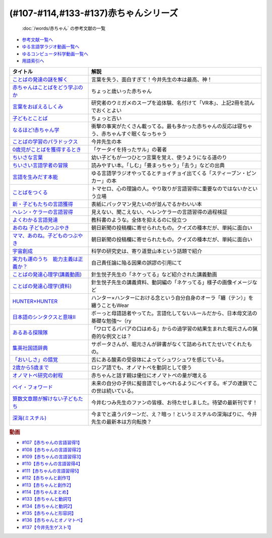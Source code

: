 .. _赤ちゃん参考文献:

(#107-#114,#133-#137)赤ちゃんシリーズ
----------------------------------------------------------------------------------------------
 :doc:`/words/赤ちゃん` の参考文献の一覧

* `参考文献一覧へ </reference/>`_ 
* `ゆる言語学ラジオ動画一覧へ </videos/yurugengo_radio_list.html>`_ 
* `ゆるコンピュータ科学動画一覧へ </videos/yurucomputer_radio_list.html>`_ 
* `用語索引へ </genindex.html>`_ 

.. raw:: html

  <!--言葉をおぼえるしくみ--><a href="https://www.amazon.co.jp/%E8%A8%80%E8%91%89%E3%82%92%E3%81%8A%E3%81%BC%E3%81%88%E3%82%8B%E3%81%97%E3%81%8F%E3%81%BF-%E6%AF%8D%E8%AA%9E%E3%81%8B%E3%82%89%E5%A4%96%E5%9B%BD%E8%AA%9E%E3%81%BE%E3%81%A7-%E3%81%A1%E3%81%8F%E3%81%BE%E5%AD%A6%E8%8A%B8%E6%96%87%E5%BA%AB-%E4%BB%8A%E4%BA%95-%E3%82%80%E3%81%A4%E3%81%BF/dp/4480095942?__mk_ja_JP=%E3%82%AB%E3%82%BF%E3%82%AB%E3%83%8A&crid=MYNFTDVVBRQH&keywords=%E4%BB%8A%E4%BA%95%E3%82%80%E3%81%A4%E3%81%BF&qid=1641636044&sprefix=%E4%BB%8A%E4%BA%95%E3%82%80%E3%81%A4%E3%81%BF%2Caps%2C214&sr=8-5&linkCode=li1&tag=takaoutputblo-22&linkId=3d6f990d175bcd28b90a6b03de985ff2&language=ja_JP&ref_=as_li_ss_il" target="_blank"><img border="0" src="//ws-fe.amazon-adsystem.com/widgets/q?_encoding=UTF8&ASIN=4480095942&Format=_SL110_&ID=AsinImage&MarketPlace=JP&ServiceVersion=20070822&WS=1&tag=takaoutputblo-22&language=ja_JP" ></a><img src="https://ir-jp.amazon-adsystem.com/e/ir?t=takaoutputblo-22&language=ja_JP&l=li1&o=9&a=4480095942" width="1" height="1" border="0" alt="" style="border:none !important; margin:0px !important;" />
  <!--赤ちゃんはことばをどう学ぶのか--><a href="https://www.amazon.co.jp/%E8%B5%A4%E3%81%A1%E3%82%83%E3%82%93%E3%81%AF%E3%81%93%E3%81%A8%E3%81%B0%E3%82%92%E3%81%A9%E3%81%86%E5%AD%A6%E3%81%B6%E3%81%AE%E3%81%8B-%E4%B8%AD%E5%85%AC%E6%96%B0%E6%9B%B8%E3%83%A9%E3%82%AF%E3%83%AC-%E9%87%9D%E7%94%9F%E6%82%A6%E5%AD%90-ebook/dp/B07XLC1MKM?crid=2Z3VAN1D8GFQP&keywords=%E8%B5%A4%E3%81%A1%E3%82%83%E3%82%93%E3%81%AF%E8%A8%80%E8%91%89%E3%82%92%E3%81%A9%E3%81%86%E5%AD%A6%E3%81%B6%E3%81%AE%E3%81%8B&qid=1647333512&sprefix=%E8%B5%A4%E3%81%A1%E3%82%83%E3%82%93%E3%81%AF%E8%A8%80%E8%91%89%E3%82%92%2Caps%2C167&sr=8-1&linkCode=li1&tag=takaoutputblo-22&linkId=321de61093c259b3d6721a6783cd9f91&language=ja_JP&ref_=as_li_ss_il" target="_blank"><img border="0" src="//ws-fe.amazon-adsystem.com/widgets/q?_encoding=UTF8&ASIN=B07XLC1MKM&Format=_SL110_&ID=AsinImage&MarketPlace=JP&ServiceVersion=20070822&WS=1&tag=takaoutputblo-22&language=ja_JP" ></a><img src="https://ir-jp.amazon-adsystem.com/e/ir?t=takaoutputblo-22&language=ja_JP&l=li1&o=9&a=B07XLC1MKM" width="1" height="1" border="0" alt="" style="border:none !important; margin:0px !important;" />
  <!--ことばの発達の謎を解く--><a href="https://www.amazon.co.jp/%E3%81%93%E3%81%A8%E3%81%B0%E3%81%AE%E7%99%BA%E9%81%94%E3%81%AE%E8%AC%8E%E3%82%92%E8%A7%A3%E3%81%8F-%E3%81%A1%E3%81%8F%E3%81%BE%E3%83%97%E3%83%AA%E3%83%9E%E3%83%BC%E6%96%B0%E6%9B%B8-%E4%BB%8A%E4%BA%95-%E3%82%80%E3%81%A4%E3%81%BF/dp/4480688935?__mk_ja_JP=%E3%82%AB%E3%82%BF%E3%82%AB%E3%83%8A&crid=MYNFTDVVBRQH&keywords=%E4%BB%8A%E4%BA%95%E3%82%80%E3%81%A4%E3%81%BF&qid=1641636044&sprefix=%E4%BB%8A%E4%BA%95%E3%82%80%E3%81%A4%E3%81%BF%2Caps%2C214&sr=8-6&linkCode=li1&tag=takaoutputblo-22&linkId=f120fc70cffac174942778a0b000c558&language=ja_JP&ref_=as_li_ss_il" target="_blank"><img border="0" src="//ws-fe.amazon-adsystem.com/widgets/q?_encoding=UTF8&ASIN=4480688935&Format=_SL110_&ID=AsinImage&MarketPlace=JP&ServiceVersion=20070822&WS=1&tag=takaoutputblo-22&language=ja_JP" ></a><img src="https://ir-jp.amazon-adsystem.com/e/ir?t=takaoutputblo-22&language=ja_JP&l=li1&o=9&a=4480688935" width="1" height="1" border="0" alt="" style="border:none !important; margin:0px !important;" />
  <!--子どもとことば--><a href="https://www.amazon.co.jp/%E5%AD%90%E3%81%A9%E3%82%82%E3%81%A8%E3%81%93%E3%81%A8%E3%81%B0-%E5%B2%A9%E6%B3%A2%E6%96%B0%E6%9B%B8-%E5%B2%A1%E6%9C%AC-%E5%A4%8F%E6%9C%A8/dp/4004201799?__mk_ja_JP=%E3%82%AB%E3%82%BF%E3%82%AB%E3%83%8A&crid=CMA2JPYCSQG4&keywords=%E5%AD%90%E3%81%A9%E3%82%82%E3%81%A8%E3%81%93%E3%81%A8%E3%81%B0&qid=1649419588&sprefix=%E5%AD%90%E3%81%A9%E3%82%82%E3%81%A8%E3%81%93%E3%81%A8%E3%81%B0%2Caps%2C169&sr=8-1&linkCode=li1&tag=takaoutputblo-22&linkId=26272b5038c9fe34650c1fb1421d508d&language=ja_JP&ref_=as_li_ss_il" target="_blank"><img border="0" src="//ws-fe.amazon-adsystem.com/widgets/q?_encoding=UTF8&ASIN=4004201799&Format=_SL110_&ID=AsinImage&MarketPlace=JP&ServiceVersion=20070822&WS=1&tag=takaoutputblo-22&language=ja_JP" ></a><img src="https://ir-jp.amazon-adsystem.com/e/ir?t=takaoutputblo-22&language=ja_JP&l=li1&o=9&a=4004201799" width="1" height="1" border="0" alt="" style="border:none !important; margin:0px !important;" />
  <!--なるほど!赤ちゃん学--><a href="https://www.amazon.co.jp/%E3%81%AA%E3%82%8B%E3%81%BB%E3%81%A9-%E8%B5%A4%E3%81%A1%E3%82%83%E3%82%93%E5%AD%A6-%E3%81%93%E3%81%93%E3%81%BE%E3%81%A7%E3%82%8F%E3%81%8B%E3%81%A3%E3%81%9F%E8%B5%A4%E3%81%A1%E3%82%83%E3%82%93%E3%81%AE%E4%B8%8D%E6%80%9D%E8%AD%B0-%E6%96%B0%E6%BD%AE%E6%96%87%E5%BA%AB-%E7%8E%89%E5%B7%9D%E5%A4%A7%E5%AD%A6%E8%B5%A4%E3%81%A1%E3%82%83%E3%82%93%E3%83%A9%E3%83%9C/dp/4101264910?__mk_ja_JP=%E3%82%AB%E3%82%BF%E3%82%AB%E3%83%8A&crid=BPMUGCBAVXD3&keywords=%E3%81%AA%E3%82%8B%E3%81%BB%E3%81%A9%E8%B5%A4%E3%81%A1%E3%82%83%E3%82%93%E5%AD%A6&qid=1649419686&sprefix=%E3%81%AA%E3%82%8B%E3%81%BB%E3%81%A9%E8%B5%A4%E3%81%A1%E3%82%83%E3%82%93%E5%AD%A6%2Caps%2C161&sr=8-1&linkCode=li1&tag=takaoutputblo-22&linkId=edd7b4a1fc642850c163d124f6c5ac70&language=ja_JP&ref_=as_li_ss_il" target="_blank"><img border="0" src="//ws-fe.amazon-adsystem.com/widgets/q?_encoding=UTF8&ASIN=4101264910&Format=_SL110_&ID=AsinImage&MarketPlace=JP&ServiceVersion=20070822&WS=1&tag=takaoutputblo-22&language=ja_JP" ></a><img src="https://ir-jp.amazon-adsystem.com/e/ir?t=takaoutputblo-22&language=ja_JP&l=li1&o=9&a=4101264910" width="1" height="1" border="0" alt="" style="border:none !important; margin:0px !important;" />
  <!--ことばの学習のパラドックス--><a href="https://www.amazon.co.jp/%E3%81%93%E3%81%A8%E3%81%B0%E3%81%AE%E5%AD%A6%E7%BF%92%E3%81%AE%E3%83%91%E3%83%A9%E3%83%89%E3%83%83%E3%82%AF%E3%82%B9-%E8%AA%8D%E7%9F%A5%E7%A7%91%E5%AD%A6%E3%83%A2%E3%83%8E%E3%82%B0%E3%83%A9%E3%83%95-%E4%BB%8A%E4%BA%95-%E3%82%80%E3%81%A4%E3%81%BF/dp/4320028554?__mk_ja_JP=%E3%82%AB%E3%82%BF%E3%82%AB%E3%83%8A&crid=14PY75UMIZ2V1&keywords=%E3%81%93%E3%81%A8%E3%81%B0%E3%81%AE%E5%AD%A6%E7%BF%92%E3%81%AE%E3%83%91%E3%83%A9%E3%83%89%E3%83%83%E3%82%AF%E3%82%B9&qid=1649419833&sprefix=%E3%81%93%E3%81%A8%E3%81%B0%E3%81%AE%E5%AD%A6%E7%BF%92%E3%81%AE%E3%83%91%E3%83%A9%E3%83%89%E3%83%83%E3%82%AF%E3%82%B9%2Caps%2C156&sr=8-1&linkCode=li1&tag=takaoutputblo-22&linkId=d358daee669aca9da14da95bbc691000&language=ja_JP&ref_=as_li_ss_il" target="_blank"><img border="0" src="//ws-fe.amazon-adsystem.com/widgets/q?_encoding=UTF8&ASIN=4320028554&Format=_SL110_&ID=AsinImage&MarketPlace=JP&ServiceVersion=20070822&WS=1&tag=takaoutputblo-22&language=ja_JP" ></a><img src="https://ir-jp.amazon-adsystem.com/e/ir?t=takaoutputblo-22&language=ja_JP&l=li1&o=9&a=4320028554" width="1" height="1" border="0" alt="" style="border:none !important; margin:0px !important;" />
  <!--0歳児がことばを獲得するとき--><a href="https://www.amazon.co.jp/0%E6%AD%B3%E5%85%90%E3%81%8C%E3%81%93%E3%81%A8%E3%81%B0%E3%82%92%E7%8D%B2%E5%BE%97%E3%81%99%E3%82%8B%E3%81%A8%E3%81%8D%E2%80%95%E8%A1%8C%E5%8B%95%E5%AD%A6%E3%81%8B%E3%82%89%E3%81%AE%E3%82%A2%E3%83%97%E3%83%AD%E3%83%BC%E3%83%81-%E4%B8%AD%E5%85%AC%E6%96%B0%E6%9B%B8-%E6%AD%A3%E9%AB%98-%E4%BF%A1%E7%94%B7/dp/4121011368?keywords=0%E6%AD%B3%E5%85%90%E3%81%8C%E3%81%93%E3%81%A8%E3%81%B0%E3%82%92%E7%8D%B2%E5%BE%97%E3%81%99%E3%82%8B%E3%81%A8%E3%81%8D&qid=1649419990&sprefix=0%E6%AD%B3%E5%85%90%E3%81%8C%2Caps%2C142&sr=8-1&linkCode=li1&tag=takaoutputblo-22&linkId=27be2fc81d461d616603d360b64851dc&language=ja_JP&ref_=as_li_ss_il" target="_blank"><img border="0" src="//ws-fe.amazon-adsystem.com/widgets/q?_encoding=UTF8&ASIN=4121011368&Format=_SL110_&ID=AsinImage&MarketPlace=JP&ServiceVersion=20070822&WS=1&tag=takaoutputblo-22&language=ja_JP" ></a><img src="https://ir-jp.amazon-adsystem.com/e/ir?t=takaoutputblo-22&language=ja_JP&l=li1&o=9&a=4121011368" width="1" height="1" border="0" alt="" style="border:none !important; margin:0px !important;" />
  <!--ちいさな言葉 --><a href="https://www.amazon.co.jp/%E3%81%A1%E3%81%84%E3%81%95%E3%81%AA%E8%A8%80%E8%91%89-%E5%B2%A9%E6%B3%A2%E7%8F%BE%E4%BB%A3%E6%96%87%E5%BA%AB-%E4%BF%B5-%E4%B8%87%E6%99%BA/dp/4006022212?__mk_ja_JP=%E3%82%AB%E3%82%BF%E3%82%AB%E3%83%8A&crid=J2CZ7E6C5K5D&keywords=%E3%81%A1%E3%81%84%E3%81%95%E3%81%AA%E3%81%93%E3%81%A8%E3%81%B0&qid=1655452081&sprefix=%E3%81%A1%E3%81%84%E3%81%95%E3%81%AA%E3%81%93%E3%81%A8%E3%81%B0%2Caps%2C171&sr=8-1&linkCode=li1&tag=takaoutputblo-22&linkId=193ad52dec5798f3fcbcd171f3d7c386&language=ja_JP&ref_=as_li_ss_il" target="_blank"><img border="0" src="//ws-fe.amazon-adsystem.com/widgets/q?_encoding=UTF8&ASIN=4006022212&Format=_SL110_&ID=AsinImage&MarketPlace=JP&ServiceVersion=20070822&WS=1&tag=takaoutputblo-22&language=ja_JP" ></a><img src="https://ir-jp.amazon-adsystem.com/e/ir?t=takaoutputblo-22&language=ja_JP&l=li1&o=9&a=4006022212" width="1" height="1" border="0" alt="" style="border:none !important; margin:0px !important;" />
  <!--ちいさい言語学者の冒険--><a href="https://www.amazon.co.jp/%E3%81%A1%E3%81%84%E3%81%95%E3%81%84%E8%A8%80%E8%AA%9E%E5%AD%A6%E8%80%85%E3%81%AE%E5%86%92%E9%99%BA%E2%80%95%E2%80%95%E5%AD%90%E3%81%A9%E3%82%82%E3%81%AB%E5%AD%A6%E3%81%B6%E3%81%93%E3%81%A8%E3%81%B0%E3%81%AE%E7%A7%98%E5%AF%86-%E5%B2%A9%E6%B3%A2%E7%A7%91%E5%AD%A6%E3%83%A9%E3%82%A4%E3%83%96%E3%83%A9%E3%83%AA%E3%83%BC-%E5%BA%83%E7%80%AC-%E5%8F%8B%E7%B4%80/dp/4000296590?__mk_ja_JP=%E3%82%AB%E3%82%BF%E3%82%AB%E3%83%8A&crid=2LGFL3T9WW76L&keywords=%E3%81%A1%E3%81%84%E3%81%95%E3%81%84%E8%A8%80%E8%AA%9E%E5%AD%A6%E8%80%85%E3%81%AE%E5%86%92%E9%99%BA&qid=1649420064&sprefix=%E3%81%A1%E3%81%84%E3%81%95%E3%81%84%E8%A8%80%E8%AA%9E%E5%AD%A6%E8%80%85%E3%81%AE%E5%86%92%E9%99%BA%2Caps%2C155&sr=8-1&linkCode=li1&tag=takaoutputblo-22&linkId=732537b9615893cbb80a76948852ff7d&language=ja_JP&ref_=as_li_ss_il" target="_blank"><img border="0" src="//ws-fe.amazon-adsystem.com/widgets/q?_encoding=UTF8&ASIN=4000296590&Format=_SL110_&ID=AsinImage&MarketPlace=JP&ServiceVersion=20070822&WS=1&tag=takaoutputblo-22&language=ja_JP" ></a><img src="https://ir-jp.amazon-adsystem.com/e/ir?t=takaoutputblo-22&language=ja_JP&l=li1&o=9&a=4000296590" width="1" height="1" border="0" alt="" style="border:none !important; margin:0px !important;" />
  <!--言語を生みだす本能--><a href="https://www.amazon.co.jp/%E8%A8%80%E8%AA%9E%E3%82%92%E7%94%9F%E3%81%BF%E3%81%A0%E3%81%99%E6%9C%AC%E8%83%BD-%E4%B8%8A-NHK%E3%83%96%E3%83%83%E3%82%AF%E3%82%B9-%E3%82%B9%E3%83%86%E3%82%A3%E3%83%BC%E3%83%96%E3%83%B3-%E3%83%94%E3%83%B3%E3%82%AB%E3%83%BC/dp/4140017406?crid=2B7XI2761U75&keywords=%E8%A8%80%E8%AA%9E%E3%82%92%E7%94%9F%E3%81%BF%E5%87%BA%E3%81%99%E6%9C%AC%E8%83%BD&qid=1649420512&sprefix=%E3%81%92%E3%82%93%E3%81%94%E3%82%92%E3%81%86%2Caps%2C244&sr=8-1&linkCode=li1&tag=takaoutputblo-22&linkId=b0045a63c20ef735b57b9946aa7c5c0c&language=ja_JP&ref_=as_li_ss_il" target="_blank"><img border="0" src="//ws-fe.amazon-adsystem.com/widgets/q?_encoding=UTF8&ASIN=4140017406&Format=_SL110_&ID=AsinImage&MarketPlace=JP&ServiceVersion=20070822&WS=1&tag=takaoutputblo-22&language=ja_JP" ></a><img src="https://ir-jp.amazon-adsystem.com/e/ir?t=takaoutputblo-22&language=ja_JP&l=li1&o=9&a=4140017406" width="1" height="1" border="0" alt="" style="border:none !important; margin:0px !important;" />
  <!--ことばをつくる--><a href="https://www.amazon.co.jp/%E3%81%93%E3%81%A8%E3%81%B0%E3%82%92%E3%81%A4%E3%81%8F%E3%82%8B%E2%80%95%E8%A8%80%E8%AA%9E%E7%BF%92%E5%BE%97%E3%81%AE%E8%AA%8D%E7%9F%A5%E8%A8%80%E8%AA%9E%E5%AD%A6%E7%9A%84%E3%82%A2%E3%83%97%E3%83%AD%E3%83%BC%E3%83%81-%E3%83%9E%E3%82%A4%E3%82%B1%E3%83%AB%E3%83%BB%E3%83%88%E3%83%9E%E3%82%BB%E3%83%AD/dp/4766415337?keywords=%E3%81%93%E3%81%A8%E3%81%B0%E3%82%92%E3%81%A4%E3%81%8F%E3%82%8B&qid=1649420627&sprefix=%E3%81%93%E3%81%A8%E3%81%B0%E3%82%92%E3%81%A4%E3%81%8F%2Caps%2C160&sr=8-1&linkCode=li1&tag=takaoutputblo-22&linkId=31eb70c86dbc2b6b4086971c7569415a&language=ja_JP&ref_=as_li_ss_il" target="_blank"><img border="0" src="//ws-fe.amazon-adsystem.com/widgets/q?_encoding=UTF8&ASIN=4766415337&Format=_SL110_&ID=AsinImage&MarketPlace=JP&ServiceVersion=20070822&WS=1&tag=takaoutputblo-22&language=ja_JP" ></a><img src="https://ir-jp.amazon-adsystem.com/e/ir?t=takaoutputblo-22&language=ja_JP&l=li1&o=9&a=4766415337" width="1" height="1" border="0" alt="" style="border:none !important; margin:0px !important;" />
  <!--新・子どもたちの言語獲得--><a href="https://www.amazon.co.jp/%E6%96%B0%E3%83%BB%E5%AD%90%E3%81%A9%E3%82%82%E3%81%9F%E3%81%A1%E3%81%AE%E8%A8%80%E8%AA%9E%E7%8D%B2%E5%BE%97-%E5%B0%8F%E6%9E%97-%E6%98%A5%E7%BE%8E/dp/4469213187?keywords=%E6%96%B0+%E5%AD%90%E4%BE%9B%E3%81%9F%E3%81%A1%E3%81%AE%E8%A8%80%E8%AA%9E%E7%8D%B2%E5%BE%97&qid=1649420849&sprefix=%E6%96%B0%E5%AD%90%E4%BE%9B%E3%81%9F%E3%81%A1%E3%81%AE%2Caps%2C171&sr=8-1&linkCode=li1&tag=takaoutputblo-22&linkId=2a2e525a354e91e413344c68242f6765&language=ja_JP&ref_=as_li_ss_il" target="_blank"><img border="0" src="//ws-fe.amazon-adsystem.com/widgets/q?_encoding=UTF8&ASIN=4469213187&Format=_SL110_&ID=AsinImage&MarketPlace=JP&ServiceVersion=20070822&WS=1&tag=takaoutputblo-22&language=ja_JP" ></a><img src="https://ir-jp.amazon-adsystem.com/e/ir?t=takaoutputblo-22&language=ja_JP&l=li1&o=9&a=4469213187" width="1" height="1" border="0" alt="" style="border:none !important; margin:0px !important;" />
  <!--ヘレン・ケラーの言語習得--><a href="https://www.amazon.co.jp/%E3%83%98%E3%83%AC%E3%83%B3%E3%83%BB%E3%82%B1%E3%83%A9%E3%83%BC%E3%81%AE%E8%A8%80%E8%AA%9E%E7%BF%92%E5%BE%97-%E2%80%95%E5%A5%87%E8%B7%A1%E3%81%A8%E7%94%9F%E5%BE%97%E6%80%A7%E2%80%95-%E9%96%8B%E6%8B%93%E7%A4%BE-%E8%A8%80%E8%AA%9E%E3%83%BB%E6%96%87%E5%8C%96%E9%81%B8%E6%9B%B885-%E7%B1%B3%E5%B1%B1-%E4%B8%89%E6%98%8E/dp/4758925852?__mk_ja_JP=%E3%82%AB%E3%82%BF%E3%82%AB%E3%83%8A&crid=18H8IZ11D6TGL&keywords=%E3%83%98%E3%83%AC%E3%83%B3%E3%82%B1%E3%83%A9%E3%83%BC%E3%81%AE%E8%A8%80%E8%AA%9E%E7%BF%92%E5%BE%97&qid=1649420931&sprefix=%E3%83%98%E3%83%AC%E3%83%B3%E3%82%B1%E3%83%A9%E3%83%BC%E3%81%AE%E8%A8%80%E8%AA%9E%E7%BF%92%E5%BE%97%2Caps%2C168&sr=8-1&linkCode=li1&tag=takaoutputblo-22&linkId=8ba4e02f31bdb3c21018975acd1302f0&language=ja_JP&ref_=as_li_ss_il" target="_blank"><img border="0" src="//ws-fe.amazon-adsystem.com/widgets/q?_encoding=UTF8&ASIN=4758925852&Format=_SL110_&ID=AsinImage&MarketPlace=JP&ServiceVersion=20070822&WS=1&tag=takaoutputblo-22&language=ja_JP" ></a><img src="https://ir-jp.amazon-adsystem.com/e/ir?t=takaoutputblo-22&language=ja_JP&l=li1&o=9&a=4758925852" width="1" height="1" border="0" alt="" style="border:none !important; margin:0px !important;" />
  <!--よくわかる言語発達--><a href="https://www.amazon.co.jp/%E3%82%88%E3%81%8F%E3%82%8F%E3%81%8B%E3%82%8B%E8%A8%80%E8%AA%9E%E7%99%BA%E9%81%94-%E3%82%84%E3%82%8F%E3%82%89%E3%81%8B%E3%82%A2%E3%82%AB%E3%83%87%E3%83%9F%E3%82%BA%E3%83%A0%E3%83%BB%E3%82%8F%E3%81%8B%E3%82%8B%E3%82%B7%E3%83%AA%E3%83%BC%E3%82%BA-%E5%B2%A9%E7%AB%8B-%E5%BF%97%E6%B4%A5%E5%A4%AB/dp/4623080331?crid=38REK47W5KFEO&keywords=%E3%82%88%E3%81%8F%E3%82%8F%E3%81%8B%E3%82%8B%E8%A8%80%E8%AA%9E%E7%99%BA%E9%81%94&qid=1649421209&sprefix=%E3%82%88%E3%81%8F%E3%82%8F%E3%81%8B%E3%82%8B%E3%81%92%E3%82%93%E3%81%94%E3%81%AF%E3%81%A3%E3%81%9F%E3%81%A4%2Caps%2C151&sr=8-1&linkCode=li1&tag=takaoutputblo-22&linkId=099d06bff2328d547d54ed22b89dcf9a&language=ja_JP&ref_=as_li_ss_il" target="_blank"><img border="0" src="//ws-fe.amazon-adsystem.com/widgets/q?_encoding=UTF8&ASIN=4623080331&Format=_SL110_&ID=AsinImage&MarketPlace=JP&ServiceVersion=20070822&WS=1&tag=takaoutputblo-22&language=ja_JP" ></a><img src="https://ir-jp.amazon-adsystem.com/e/ir?t=takaoutputblo-22&language=ja_JP&l=li1&o=9&a=4623080331" width="1" height="1" border="0" alt="" style="border:none !important; margin:0px !important;" />
  <!--あのね 子どものつぶやき--><a href="https://www.amazon.co.jp/%E3%81%82%E3%81%AE%E3%81%AD-%E5%AD%90%E3%81%A9%E3%82%82%E3%81%AE%E3%81%A4%E3%81%B6%E3%82%84%E3%81%8D-%E6%9C%9D%E6%97%A5%E6%96%87%E5%BA%AB-%E6%9C%9D%E6%97%A5%E6%96%B0%E8%81%9E%E5%87%BA%E7%89%88/dp/4022616253?crid=25GMQ8OYFFVRI&keywords=%E3%81%82%E3%81%AE%E3%81%AD+%E5%AD%90%E3%81%A9%E3%82%82%E3%81%AE%E3%81%A4%E3%81%B6%E3%82%84%E3%81%8D&qid=1649421295&sprefix=%E3%81%82%E3%81%AE%E3%81%AD+%E3%81%93%E3%81%A9%E3%82%82%E3%81%AE%2Caps%2C207&sr=8-1&linkCode=li1&tag=takaoutputblo-22&linkId=63d66f6c36c2c7ffe6720f50da94eebc&language=ja_JP&ref_=as_li_ss_il" target="_blank"><img border="0" src="//ws-fe.amazon-adsystem.com/widgets/q?_encoding=UTF8&ASIN=4022616253&Format=_SL110_&ID=AsinImage&MarketPlace=JP&ServiceVersion=20070822&WS=1&tag=takaoutputblo-22&language=ja_JP" ></a><img src="https://ir-jp.amazon-adsystem.com/e/ir?t=takaoutputblo-22&language=ja_JP&l=li1&o=9&a=4022616253" width="1" height="1" border="0" alt="" style="border:none !important; margin:0px !important;" />
  <!--ママ、あのね。子どものつぶやき--><a href="https://www.amazon.co.jp/%E3%83%9E%E3%83%9E%E3%80%81%E3%81%82%E3%81%AE%E3%81%AD%E3%80%82%E5%AD%90%E3%81%A9%E3%82%82%E3%81%AE%E3%81%A4%E3%81%B6%E3%82%84%E3%81%8D-%E6%9C%9D%E6%97%A5%E6%96%87%E5%BA%AB-%E6%9C%9D%E6%97%A5%E6%96%B0%E8%81%9E%E5%87%BA%E7%89%88-%E7%B7%A8/dp/4022616431?crid=25GMQ8OYFFVRI&keywords=%E3%81%82%E3%81%AE%E3%81%AD+%E5%AD%90%E3%81%A9%E3%82%82%E3%81%AE%E3%81%A4%E3%81%B6%E3%82%84%E3%81%8D&qid=1649421295&sprefix=%E3%81%82%E3%81%AE%E3%81%AD+%E3%81%93%E3%81%A9%E3%82%82%E3%81%AE%2Caps%2C207&sr=8-2&linkCode=li1&tag=takaoutputblo-22&linkId=e0f4c5fcd2e5e9bea3bae94c8ef3cd8f&language=ja_JP&ref_=as_li_ss_il" target="_blank"><img border="0" src="//ws-fe.amazon-adsystem.com/widgets/q?_encoding=UTF8&ASIN=4022616431&Format=_SL110_&ID=AsinImage&MarketPlace=JP&ServiceVersion=20070822&WS=1&tag=takaoutputblo-22&language=ja_JP" ></a><img src="https://ir-jp.amazon-adsystem.com/e/ir?t=takaoutputblo-22&language=ja_JP&l=li1&o=9&a=4022616431" width="1" height="1" border="0" alt="" style="border:none !important; margin:0px !important;" />
  <!--宇宙創成--><a href="https://www.amazon.co.jp/%E5%AE%87%E5%AE%99%E5%89%B5%E6%88%90%EF%BC%88%E4%B8%8A%EF%BC%89%EF%BC%88%E6%96%B0%E6%BD%AE%E6%96%87%E5%BA%AB%EF%BC%89-%E3%82%B5%E3%82%A4%E3%83%A2%E3%83%B3%E3%83%BB%E3%82%B7%E3%83%B3-ebook/dp/B01N7KP0F5?__mk_ja_JP=%E3%82%AB%E3%82%BF%E3%82%AB%E3%83%8A&crid=15T59ZJRSBC8Y&keywords=%E5%AE%87%E5%AE%99%E5%89%B5%E6%88%90&qid=1649419108&sprefix=%E5%AE%87%E5%AE%99%E5%89%B5%E6%88%90%2Caps%2C188&sr=8-1&linkCode=li1&tag=takaoutputblo-22&linkId=8f50cee85ece3dde4fa8c50a3d3d3f41&language=ja_JP&ref_=as_li_ss_il" target="_blank"><img border="0" src="//ws-fe.amazon-adsystem.com/widgets/q?_encoding=UTF8&ASIN=B01N7KP0F5&Format=_SL110_&ID=AsinImage&MarketPlace=JP&ServiceVersion=20070822&WS=1&tag=takaoutputblo-22&language=ja_JP" ></a><img src="https://ir-jp.amazon-adsystem.com/e/ir?t=takaoutputblo-22&language=ja_JP&l=li1&o=9&a=B01N7KP0F5" width="1" height="1" border="0" alt="" style="border:none !important; margin:0px !important;" />
  <!--実力も運のうち　能力主義は正義か？--><a href="https://www.amazon.co.jp/%E5%AE%9F%E5%8A%9B%E3%82%82%E9%81%8B%E3%81%AE%E3%81%86%E3%81%A1-%E8%83%BD%E5%8A%9B%E4%B8%BB%E7%BE%A9%E3%81%AF%E6%AD%A3%E7%BE%A9%E3%81%8B%EF%BC%9F-%E3%83%9E%E3%82%A4%E3%82%B1%E3%83%AB-%E3%82%B5%E3%83%B3%E3%83%87%E3%83%AB-ebook/dp/B0922GS8SL?keywords=%E3%83%9E%E3%82%A4%E3%82%B1%E3%83%AB%E3%82%B5%E3%83%B3%E3%83%87%E3%83%AB+%E5%AE%9F%E5%8A%9B%E3%82%82%E9%81%8B%E3%81%AE%E3%81%86%E3%81%A1&qid=1649470843&s=books&sprefix=%E3%83%9E%E3%82%A4%E3%82%B1%E3%83%AB%E3%82%B5%E3%83%B3%E3%83%87%E3%83%AB%E3%80%80%2Cstripbooks%2C220&sr=1-1&linkCode=li1&tag=takaoutputblo-22&linkId=ce129417549813c6c9e16bca4f5846f2&language=ja_JP&ref_=as_li_ss_il" target="_blank"><img border="0" src="//ws-fe.amazon-adsystem.com/widgets/q?_encoding=UTF8&ASIN=B0922GS8SL&Format=_SL110_&ID=AsinImage&MarketPlace=JP&ServiceVersion=20070822&WS=1&tag=takaoutputblo-22&language=ja_JP" ></a><img src="https://ir-jp.amazon-adsystem.com/e/ir?t=takaoutputblo-22&language=ja_JP&l=li1&o=9&a=B0922GS8SL" width="1" height="1" border="0" alt="" style="border:none !important; margin:0px !important;" />
  <!--ことばの発達心理学(講義動画)--><a href="https://ocw.u-tokyo.ac.jp/lecture_609/" target="_blank"><img border="0" src="https://ocw.u-tokyo.ac.jp/course_images/11308/200px.jpg?1350900263" width="100"></a>
  <!--HUNTER×HUNTER--><a href="https://www.amazon.co.jp/HUNTER%C3%97HUNTER-%E3%83%A2%E3%83%8E%E3%82%AF%E3%83%AD%E7%89%88-1-%E3%82%B8%E3%83%A3%E3%83%B3%E3%83%97%E3%82%B3%E3%83%9F%E3%83%83%E3%82%AF%E3%82%B9DIGITAL-%E5%86%A8%E6%A8%AB%E7%BE%A9%E5%8D%9A-ebook/dp/B00AENH12S?keywords=%E3%83%8F%E3%83%B3%E3%82%BF%E3%83%BC%E3%83%8F%E3%83%B3%E3%82%BF%E3%83%BC&qid=1655514350&sprefix=%E3%83%8F%E3%83%B3%E3%82%BF%E3%83%BC%2Caps%2C180&sr=8-5&linkCode=li1&tag=takaoutputblo-22&linkId=9c2d2e5c42a74594eeab5997a309f795&language=ja_JP&ref_=as_li_ss_il" target="_blank"><img border="0" src="//ws-fe.amazon-adsystem.com/widgets/q?_encoding=UTF8&ASIN=B00AENH12S&Format=_SL110_&ID=AsinImage&MarketPlace=JP&ServiceVersion=20070822&WS=1&tag=takaoutputblo-22&language=ja_JP" ></a><img src="https://ir-jp.amazon-adsystem.com/e/ir?t=takaoutputblo-22&language=ja_JP&l=li1&o=9&a=B00AENH12S" width="1" height="1" border="0" alt="" style="border:none !important; margin:0px !important;" />
  <!--日本語のシンタクスと意味Ⅱ--><a href="https://www.amazon.co.jp/%E6%97%A5%E6%9C%AC%E8%AA%9E%E3%81%AE%E3%82%B7%E3%83%B3%E3%82%BF%E3%82%AF%E3%82%B9%E3%81%A8%E6%84%8F%E5%91%B3-%E7%AC%AC2%E5%B7%BB-%E5%AF%BA%E6%9D%91-%E7%A7%80%E5%A4%AB/dp/4874240038?__mk_ja_JP=%E3%82%AB%E3%82%BF%E3%82%AB%E3%83%8A&keywords=%E6%97%A5%E6%9C%AC%E8%AA%9E%E3%81%AE%E3%82%B7%E3%83%B3%E3%82%BF%E3%82%AF%E3%82%B9%E3%81%A8%E6%84%8F%E5%91%B3%E2%85%A1&qid=1655124949&sr=8-1&linkCode=li1&tag=takaoutputblo-22&linkId=c9e568e65fca084a84871150d504d02f&language=ja_JP&ref_=as_li_ss_il" target="_blank"><img border="0" src="//ws-fe.amazon-adsystem.com/widgets/q?_encoding=UTF8&ASIN=4874240038&Format=_SL110_&ID=AsinImage&MarketPlace=JP&ServiceVersion=20070822&WS=1&tag=takaoutputblo-22&language=ja_JP" ></a><img src="https://ir-jp.amazon-adsystem.com/e/ir?t=takaoutputblo-22&language=ja_JP&l=li1&o=9&a=4874240038" width="1" height="1" border="0" alt="" style="border:none !important; margin:0px !important;" />
  <!--あるある探険隊--><a href="https://www.amazon.co.jp/%E3%81%82%E3%82%8B%E3%81%82%E3%82%8B%E6%8E%A2%E9%99%BA%E9%9A%8A-%E3%83%AC%E3%82%AE%E3%83%A5%E3%83%A9%E3%83%BC/dp/481242156X?__mk_ja_JP=%E3%82%AB%E3%82%BF%E3%82%AB%E3%83%8A&crid=26C4NTT0TWHGF&keywords=%E3%81%82%E3%82%8B%E3%81%82%E3%82%8B%E6%8E%A2%E6%A4%9C%E9%9A%8A&qid=1655125116&sprefix=%E3%81%82%E3%82%8B%E3%81%82%E3%82%8B%E6%8E%A2%E6%A4%9C%E9%9A%8A%2Caps%2C175&sr=8-2&linkCode=li1&tag=takaoutputblo-22&linkId=86891a6881c2b380057e2f32e5ed13ab&language=ja_JP&ref_=as_li_ss_il" target="_blank"><img border="0" src="//ws-fe.amazon-adsystem.com/widgets/q?_encoding=UTF8&ASIN=481242156X&Format=_SL110_&ID=AsinImage&MarketPlace=JP&ServiceVersion=20070822&WS=1&tag=takaoutputblo-22&language=ja_JP" ></a><img src="https://ir-jp.amazon-adsystem.com/e/ir?t=takaoutputblo-22&language=ja_JP&l=li1&o=9&a=481242156X" width="1" height="1" border="0" alt="" style="border:none !important; margin:0px !important;" />
  <!--集英社国語辞典--><a href="https://www.amazon.co.jp/%E9%9B%86%E8%8B%B1%E7%A4%BE%E5%9B%BD%E8%AA%9E%E8%BE%9E%E5%85%B8-%E7%AC%AC3%E7%89%88-%E6%A3%AE%E5%B2%A1-%E5%81%A5%E4%BA%8C/dp/4084000183?__mk_ja_JP=%E3%82%AB%E3%82%BF%E3%82%AB%E3%83%8A&crid=1LW2TFA1BQHWI&keywords=%E9%9B%86%E8%8B%B1%E7%A4%BE%E5%9B%BD%E8%AA%9E%E8%BE%9E%E5%85%B8&qid=1654863928&sprefix=%E9%9B%86%E8%8B%B1%E7%A4%BE%E5%9B%BD%E8%AA%9E%E8%BE%9E%E5%85%B8%2Caps%2C164&sr=8-1&linkCode=li1&tag=takaoutputblo-22&linkId=c81484a1069410384e349fc0b7ae5196&language=ja_JP&ref_=as_li_ss_il" target="_blank"><img border="0" src="//ws-fe.amazon-adsystem.com/widgets/q?_encoding=UTF8&ASIN=4084000183&Format=_SL110_&ID=AsinImage&MarketPlace=JP&ServiceVersion=20070822&WS=1&tag=takaoutputblo-22&language=ja_JP" ></a><img src="https://ir-jp.amazon-adsystem.com/e/ir?t=takaoutputblo-22&language=ja_JP&l=li1&o=9&a=4084000183" width="1" height="1" border="0" alt="" style="border:none !important; margin:0px !important;" />
  <!--「おいしさ」の錯覚--><a href="https://www.amazon.co.jp/%E3%80%8C%E3%81%8A%E3%81%84%E3%81%97%E3%81%95%E3%80%8D%E3%81%AE%E9%8C%AF%E8%A6%9A-%E6%9C%80%E6%96%B0%E7%A7%91%E5%AD%A6%E3%81%A7%E3%82%8F%E3%81%8B%E3%81%A3%E3%81%9F%E3%80%81%E7%BE%8E%E5%91%B3%E3%81%AE%E7%9C%9F%E5%AE%9F-%E3%83%81%E3%83%A3%E3%83%BC%E3%83%AB%E3%82%BA%E3%83%BB%E3%82%B9%E3%83%9A%E3%83%B3%E3%82%B9/dp/4041054702?__mk_ja_JP=%E3%82%AB%E3%82%BF%E3%82%AB%E3%83%8A&crid=CNA82NPKEB59&keywords=%E3%81%8A%E3%81%84%E3%81%97%E3%81%95%E3%81%AE%E9%8C%AF%E8%A6%9A&qid=1654864747&sprefix=%E3%81%8A%E3%81%84%E3%81%97%E3%81%95%E3%81%AE%E9%8C%AF%E8%A6%9A%2Caps%2C388&sr=8-1&linkCode=li1&tag=takaoutputblo-22&linkId=596103cdccaa33286b5bf5a31226c8ae&language=ja_JP&ref_=as_li_ss_il" target="_blank"><img border="0" src="//ws-fe.amazon-adsystem.com/widgets/q?_encoding=UTF8&ASIN=4041054702&Format=_SL110_&ID=AsinImage&MarketPlace=JP&ServiceVersion=20070822&WS=1&tag=takaoutputblo-22&language=ja_JP" ></a><img src="https://ir-jp.amazon-adsystem.com/e/ir?t=takaoutputblo-22&language=ja_JP&l=li1&o=9&a=4041054702" width="1" height="1" border="0" alt="" style="border:none !important; margin:0px !important;" />
  <!--2歳から5歳まで--><a href="https://www.amazon.co.jp/2%E6%AD%B3%E3%81%8B%E3%82%895%E6%AD%B3%E3%81%BE%E3%81%A7-%E3%82%B3%E3%83%AB%E3%83%8D%E3%82%A4%E3%83%BB%D0%98-%E3%83%81%E3%83%A5%E3%82%B3%E3%83%95%E3%82%B9%E3%82%AD%E3%83%BC/dp/4652080026?__mk_ja_JP=%E3%82%AB%E3%82%BF%E3%82%AB%E3%83%8A&crid=2I52JYW3NYAVS&keywords=2%E6%AD%B3%E3%81%8B%E3%82%895%E6%AD%B3%E3%81%BE%E3%81%A7&qid=1654865485&sprefix=2%E6%AD%B3%E3%81%8B%E3%82%895%E6%AD%B3%E3%81%BE%E3%81%A7%2Caps%2C531&sr=8-1&linkCode=li1&tag=takaoutputblo-22&linkId=c56e89a231a0186f533f241f3776a94f&language=ja_JP&ref_=as_li_ss_il" target="_blank"><img border="0" src="//ws-fe.amazon-adsystem.com/widgets/q?_encoding=UTF8&ASIN=4652080026&Format=_SL110_&ID=AsinImage&MarketPlace=JP&ServiceVersion=20070822&WS=1&tag=takaoutputblo-22&language=ja_JP" ></a><img src="https://ir-jp.amazon-adsystem.com/e/ir?t=takaoutputblo-22&language=ja_JP&l=li1&o=9&a=4652080026" width="1" height="1" border="0" alt="" style="border:none !important; margin:0px !important;" />
  <!--オノマトペ研究の射程--><a href="https://www.amazon.co.jp/%E3%82%AA%E3%83%8E%E3%83%9E%E3%83%88%E3%83%9A%E7%A0%94%E7%A9%B6%E3%81%AE%E5%B0%84%E7%A8%8B%E3%83%BC%E8%BF%91%E3%81%A5%E3%81%8F%E9%9F%B3%E3%81%A8%E6%84%8F%E5%91%B3-%E7%AF%A0%E5%8E%9F-%E5%92%8C%E5%AD%90/dp/4894765969?__mk_ja_JP=%E3%82%AB%E3%82%BF%E3%82%AB%E3%83%8A&crid=15K1TRCUACP4K&keywords=%E3%82%AA%E3%83%8E%E3%83%9E%E3%83%88%E3%83%9A%E7%A0%94%E7%A9%B6%E3%81%AE%E5%B0%84%E7%A8%8B&qid=1654865678&sprefix=%E3%82%AA%E3%83%8E%E3%83%9E%E3%83%88%E3%83%9A%E7%A0%94%E7%A9%B6%E3%81%AE%E5%B0%84%E7%A8%8B%2Caps%2C147&sr=8-1&linkCode=li1&tag=takaoutputblo-22&linkId=01d178e7083e30e0cc545587bc74f0dc&language=ja_JP&ref_=as_li_ss_il" target="_blank"><img border="0" src="//ws-fe.amazon-adsystem.com/widgets/q?_encoding=UTF8&ASIN=4894765969&Format=_SL110_&ID=AsinImage&MarketPlace=JP&ServiceVersion=20070822&WS=1&tag=takaoutputblo-22&language=ja_JP" ></a><img src="https://ir-jp.amazon-adsystem.com/e/ir?t=takaoutputblo-22&language=ja_JP&l=li1&o=9&a=4894765969" width="1" height="1" border="0" alt="" style="border:none !important; margin:0px !important;" />
  <!--ペイ・フォワード--><a href="https://amzn.to/3OmpCnP" target="_blank"><img border="0" src="https://m.media-amazon.com/images/I/71TOCrJqevL._AC_UL320_.jpg" width="100"></a>
  <!--算数文章題が解けない子どもたち--><a href="https://www.amazon.co.jp/dp/4000054155?&linkCode=li1&tag=takaoutputblo-22&linkId=35aa5454e17b1971ed77e1d92399a134&language=ja_JP&ref_=as_li_ss_il" target="_blank"><img border="0" src="//ws-fe.amazon-adsystem.com/widgets/q?_encoding=UTF8&ASIN=4000054155&Format=_SL110_&ID=AsinImage&MarketPlace=JP&ServiceVersion=20070822&WS=1&tag=takaoutputblo-22&language=ja_JP" ></a><img src="https://ir-jp.amazon-adsystem.com/e/ir?t=takaoutputblo-22&language=ja_JP&l=li1&o=9&a=4000054155" width="1" height="1" border="0" alt="" style="border:none !important; margin:0px !important;" />
  <!--深海(ミスチル)--><a href="https://www.amazon.co.jp/%E6%B7%B1%E6%B5%B7-Mr-Children/dp/B00005H020?keywords=mrchildren+%E6%B7%B1%E6%B5%B7&qid=1656169731&sprefix=Mr%E6%B7%B1%E6%B5%B7%2Caps%2C177&sr=8-5&linkCode=li1&tag=takaoutputblo-22&linkId=38c8f6c9625bc18f4195f140c01c707a&language=ja_JP&ref_=as_li_ss_il" target="_blank"><img border="0" src="//ws-fe.amazon-adsystem.com/widgets/q?_encoding=UTF8&ASIN=B00005H020&Format=_SL110_&ID=AsinImage&MarketPlace=JP&ServiceVersion=20070822&WS=1&tag=takaoutputblo-22&language=ja_JP" ></a><img src="https://ir-jp.amazon-adsystem.com/e/ir?t=takaoutputblo-22&language=ja_JP&l=li1&o=9&a=B00005H020" width="1" height="1" border="0" alt="" style="border:none !important; margin:0px !important;" />

+---------------------------------------+------------------------------------------------------------------------------------------------+
|               タイトル                |                                              解説                                              |
+=======================================+================================================================================================+
| `ことばの発達の謎を解く`_             | 言葉を失う、面白すぎて！今井先生の本は最高、神！                                               |
+---------------------------------------+------------------------------------------------------------------------------------------------+
| `赤ちゃんはことばをどう学ぶのか`_     | ちょっと歳いった赤ちゃん                                                                       |
+---------------------------------------+------------------------------------------------------------------------------------------------+
| `言葉をおぼえるしくみ`_               | 研究者のウミガメのスープを追体験、名付けて「VR本」、上記2冊を読んでおくとよい                  |
+---------------------------------------+------------------------------------------------------------------------------------------------+
| `子どもとことば`_                     | ちょっと古い                                                                                   |
+---------------------------------------+------------------------------------------------------------------------------------------------+
| `なるほど!赤ちゃん学`_                | 衝撃の事実がたくさん載ってる。最も多かった赤ちゃんの反応は寝ちゃう、赤ちゃんすぐ眠くなっちゃう |
+---------------------------------------+------------------------------------------------------------------------------------------------+
| `ことばの学習のパラドックス`_         | 今井先生の本                                                                                   |
+---------------------------------------+------------------------------------------------------------------------------------------------+
| `0歳児がことばを獲得するとき`_        | 「ケータイを持ったサル」の著者                                                                 |
+---------------------------------------+------------------------------------------------------------------------------------------------+
| `ちいさな言葉`_                       | 幼い子どもが一つひとつ言葉を覚え、使うようになる道のり                                         |
+---------------------------------------+------------------------------------------------------------------------------------------------+
| `ちいさい言語学者の冒険`_             | 読みやすい本。「しむ」「畳まっちゃう」「去う」などの出典                                       |
+---------------------------------------+------------------------------------------------------------------------------------------------+
| `言語を生みだす本能`_                 | ゆる言語学ラジオやってるとチョイチョイ出てくる「スティーブン・ピンカー」の本                   |
+---------------------------------------+------------------------------------------------------------------------------------------------+
| `ことばをつくる`_                     | トマセロ、心の理論の人。やり取りが言語習得に重要なのではないかという立場                       |
+---------------------------------------+------------------------------------------------------------------------------------------------+
| `新・子どもたちの言語獲得`_           | 表紙にパックマン見たいのが並んでるかわいい本                                                   |
+---------------------------------------+------------------------------------------------------------------------------------------------+
| `ヘレン・ケラーの言語習得`_           | 見えない、聞こえない、ヘレンケラーの言語習得の過程検証                                         |
+---------------------------------------+------------------------------------------------------------------------------------------------+
| `よくわかる言語発達`_                 | 教科書のような。全体を抑えるのに役立つ                                                         |
+---------------------------------------+------------------------------------------------------------------------------------------------+
| `あのね 子どものつぶやき`_            | 朝日新聞の投稿欄に寄せられたもの。クイズの種本だが、単純に面白い                               |
+---------------------------------------+------------------------------------------------------------------------------------------------+
| `ママ、あのね。子どものつぶやき`_     | 朝日新聞の投稿欄に寄せられたもの。クイズの種本だが、単純に面白い                               |
+---------------------------------------+------------------------------------------------------------------------------------------------+
| `宇宙創成`_                           | 科学の研究史は、寄り道登山本という話題で紹介                                                   |
+---------------------------------------+------------------------------------------------------------------------------------------------+
| `実力も運のうち　能力主義は正義か？`_ | 自己責任論に陥る因果の誤謬の引用にて                                                           |
+---------------------------------------+------------------------------------------------------------------------------------------------+
| `ことばの発達心理学(講義動画)`_       | 針生悦子先生の「ネケってる」など紹介された講義動画                                             |
+---------------------------------------+------------------------------------------------------------------------------------------------+
| `ことばの発達心理学(資料)`_           | 針生悦子先生の講義資料、動詞編の「ネケってる」様子の画像イメージなど                           |
+---------------------------------------+------------------------------------------------------------------------------------------------+
| `HUNTER×HUNTER`_                      | ハンター×ハンターにおける念という自分自身のオーラ「纏（テン）」を纏うこともWear                |
+---------------------------------------+------------------------------------------------------------------------------------------------+
| `日本語のシンタクスと意味Ⅱ`_          | ボーっと母語話者やってた。言語化してないルールだから、日本母文法の基礎な勉強～（ry             |
+---------------------------------------+------------------------------------------------------------------------------------------------+
| `あるある探険隊`_                     | 「ワロてるババアの口はめる」からの過学習の結果生まれた堀元さんの猟奇的な例文とは？             |
+---------------------------------------+------------------------------------------------------------------------------------------------+
| `集英社国語辞典`_                     | サポータさんが、堀元さんが辞書がなくて詰められてたせいでくれたもの。                           |
+---------------------------------------+------------------------------------------------------------------------------------------------+
| `「おいしさ」の錯覚`_                 | 舌にある酸素の受容体によってシュワシュワを感じている。                                         |
+---------------------------------------+------------------------------------------------------------------------------------------------+
| `2歳から5歳まで`_                     | ロシア語でも、オノマトペを動詞として使う                                                       |
+---------------------------------------+------------------------------------------------------------------------------------------------+
| `オノマトペ研究の射程`_               | 赤ちゃんと話す親は優位にオノマトペの量が増える                                                 |
+---------------------------------------+------------------------------------------------------------------------------------------------+
| `ペイ・フォワード`_                   | 未来の自分の子供に擬音語でしゃべれるようにペイする。ギブの連鎖でこの世は続いている。           |
+---------------------------------------+------------------------------------------------------------------------------------------------+
| `算数文章題が解けない子どもたち`_     | 今井むつみ先生のファンの皆様、お待たせしました。待望の最新刊です！                             |
+---------------------------------------+------------------------------------------------------------------------------------------------+
| `深海(ミスチル)`_                     | 今までと違うパターンだ、え？暗っ！というミスチルの深海ばりに、今井先生の最新本は方向転換？     |
+---------------------------------------+------------------------------------------------------------------------------------------------+
.. _深海(ミスチル): https://amzn.to/3ORL2ZX
.. _算数文章題が解けない子どもたち: https://amzn.to/39RbvYF
.. _ペイ・フォワード: https://amzn.to/3OmpCnP
.. _オノマトペ研究の射程: https://amzn.to/3A1Pd0U
.. _2歳から5歳まで: https://amzn.to/3xRtpCs
.. _「おいしさ」の錯覚: https://amzn.to/3HRo4zI
.. _集英社国語辞典: https://amzn.to/3xDE2d9
.. _ことばの発達心理学(講義動画): https://ocw.u-tokyo.ac.jp/lecture_609/
.. _ことばの発達心理学(資料): https://ocw.u-tokyo.ac.jp/lecture_files/gf_09/10/notes/ja/10haryu.pdf
.. _ちいさな言葉: https://amzn.to/3tL9J1P
.. _あるある探険隊: https://amzn.to/3MVMR6E
.. _日本語のシンタクスと意味Ⅱ: https://amzn.to/3zTf3nA
.. _HUNTER×HUNTER: https://amzn.to/39D9zD2
.. _実力も運のうち　能力主義は正義か？: https://amzn.to/3JsuUL4
.. _ママ、あのね。子どものつぶやき: https://amzn.to/3NW4ZPt
.. _あのね 子どものつぶやき: https://amzn.to/38BHATj
.. _よくわかる言語発達: https://amzn.to/3NZCBfa
.. _ヘレン・ケラーの言語習得: https://amzn.to/3xdS45m
.. _新・子どもたちの言語獲得: https://amzn.to/3ryh83J
.. _ことばをつくる: https://amzn.to/38vl0vr
.. _言語を生みだす本能: https://amzn.to/3jiAwwV
.. _ちいさい言語学者の冒険: https://amzn.to/377x7hT
.. _0歳児がことばを獲得するとき: https://amzn.to/3vn9pXl
.. _ことばの学習のパラドックス: https://amzn.to/3DSvrES
.. _なるほど!赤ちゃん学: https://amzn.to/3JorMjg
.. _子どもとことば: https://amzn.to/3NVysJi
.. _宇宙創成: https://amzn.to/37rbR6E
.. _ことばの発達の謎を解く: https://amzn.to/3raN4Lh
.. _赤ちゃんはことばをどう学ぶのか: https://amzn.to/3Kpr7Qa
.. _言葉をおぼえるしくみ: https://amzn.to/3xcKrfD

.. rubric:: 動画
* `#107【赤ちゃんの言語習得1】`_
* `#108【赤ちゃんの言語習得2】`_
* `#109【赤ちゃんの言語習得3】`_
* `#110【赤ちゃんの言語習得4】`_
* `#111【赤ちゃんの言語習得5】`_
* `#112【赤ちゃんと創作1】`_
* `#113【赤ちゃんと創作2】`_
* `#114【赤ちゃんまとめ】`_
* `#133【赤ちゃんと動詞1】`_
* `#134【赤ちゃんと動詞2】`_
* `#135【赤ちゃんと形容詞】`_
* `#136【赤ちゃんとオノマトペ】`_
* `#137【今井先生ゲスト1】`_

.. _#114【赤ちゃんまとめ】: https://www.youtube.com/watch?v=iNAC58puA6w
.. _#113【赤ちゃんと創作2】: https://www.youtube.com/watch?v=zeGChbd9RA0
.. _#112【赤ちゃんと創作1】: https://www.youtube.com/watch?v=1xO-Lfs02c8
.. _#111【赤ちゃんの言語習得5】: https://www.youtube.com/watch?v=I0BSrrCxy_c
.. _#110【赤ちゃんの言語習得4】: https://www.youtube.com/watch?v=Gz3sGPBXXXQ
.. _#109【赤ちゃんの言語習得3】: https://www.youtube.com/watch?v=aPnXMtrumzs
.. _#108【赤ちゃんの言語習得2】: https://www.youtube.com/watch?v=J7rAZ2tRoT0
.. _#107【赤ちゃんの言語習得1】: https://www.youtube.com/watch?v=AMIaheSRVew
.. _#133【赤ちゃんと動詞1】: https://www.youtube.com/watch?v=n70ldRw4n0E
.. _#134【赤ちゃんと動詞2】: https://www.youtube.com/watch?v=3r74Mup30xI
.. _#135【赤ちゃんと形容詞】: https://www.youtube.com/watch?v=GNLazvO8AVQ
.. _#136【赤ちゃんとオノマトペ】: https://www.youtube.com/watch?v=Q03h9vopd4s
.. _#137【今井先生ゲスト1】: https://www.youtube.com/watch?v=NinaUFNul8E
